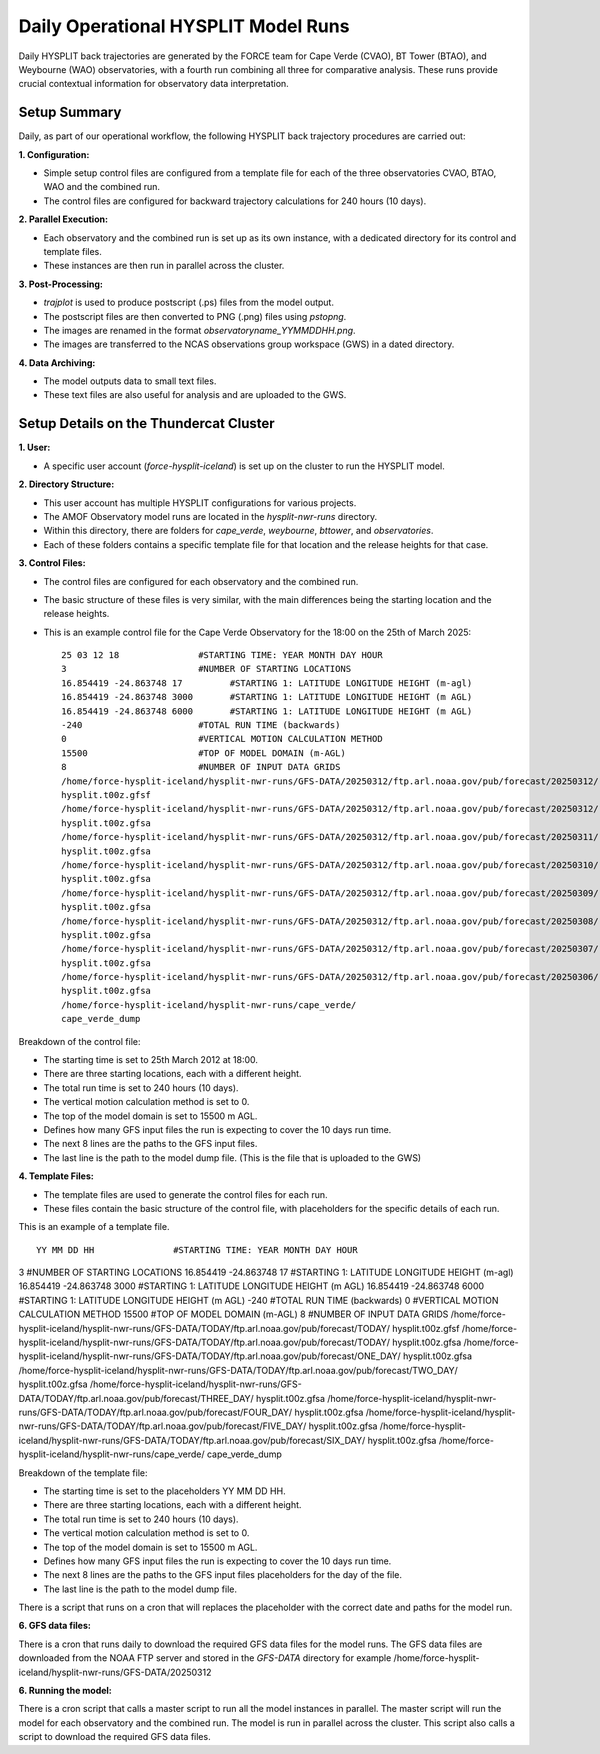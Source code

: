 ====================================
Daily Operational HYSPLIT Model Runs
====================================

Daily HYSPLIT back trajectories are generated by the FORCE team for Cape Verde (CVAO), BT Tower (BTAO), and Weybourne (WAO) observatories, with a fourth run combining all three for comparative analysis. These runs provide crucial contextual information for observatory data interpretation.

-------------
Setup Summary
-------------

Daily, as part of our operational workflow, the following HYSPLIT back trajectory procedures are carried out:

**1. Configuration:**

* Simple setup control files are configured from a template file for each of the three observatories CVAO, BTAO, WAO and the combined run.
* The control files are configured for backward trajectory calculations for 240 hours (10 days).

**2. Parallel Execution:**

* Each observatory and the combined run is set up as its own instance, with a dedicated directory for its control and template files.
* These instances are then run in parallel across the cluster.

**3. Post-Processing:**

* `trajplot` is used to produce postscript (.ps) files from the model output.
* The postscript files are then converted to PNG (.png) files using `pstopng`.
* The images are renamed in the format `observatoryname_YYMMDDHH.png`.
* The images are transferred to the NCAS observations group workspace (GWS) in a dated directory.

**4. Data Archiving:**

* The model outputs data to small text files.
* These text files are also useful for analysis and are uploaded to the GWS.

---------------------------------------
Setup Details on the Thundercat Cluster
---------------------------------------

**1. User:**

* A specific user account (`force-hysplit-iceland`) is set up on the cluster to run the HYSPLIT model.

**2. Directory Structure:**

* This user account has multiple HYSPLIT configurations for various projects.
* The AMOF Observatory model runs are located in the `hysplit-nwr-runs` directory.
* Within this directory, there are folders for `cape_verde`, `weybourne`, `bttower`, and `observatories`.
* Each of these folders contains a specific template file for that location and the release heights for that case.

**3. Control Files:**

* The control files are configured for each observatory and the combined run.
* The basic structure of these files is very similar, with the main differences being the starting location and the release heights.
* This is an example control file for the Cape Verde Observatory for the 18:00 on the 25th of March 2025::

    25 03 12 18               #STARTING TIME: YEAR MONTH DAY HOUR
    3                         #NUMBER OF STARTING LOCATIONS
    16.854419 -24.863748 17         #STARTING 1: LATITUDE LONGITUDE HEIGHT (m-agl)
    16.854419 -24.863748 3000       #STARTING 1: LATITUDE LONGITUDE HEIGHT (m AGL)
    16.854419 -24.863748 6000       #STARTING 1: LATITUDE LONGITUDE HEIGHT (m AGL)
    -240                      #TOTAL RUN TIME (backwards)
    0                         #VERTICAL MOTION CALCULATION METHOD
    15500                     #TOP OF MODEL DOMAIN (m-AGL)
    8                         #NUMBER OF INPUT DATA GRIDS
    /home/force-hysplit-iceland/hysplit-nwr-runs/GFS-DATA/20250312/ftp.arl.noaa.gov/pub/forecast/20250312/
    hysplit.t00z.gfsf
    /home/force-hysplit-iceland/hysplit-nwr-runs/GFS-DATA/20250312/ftp.arl.noaa.gov/pub/forecast/20250312/
    hysplit.t00z.gfsa
    /home/force-hysplit-iceland/hysplit-nwr-runs/GFS-DATA/20250312/ftp.arl.noaa.gov/pub/forecast/20250311/
    hysplit.t00z.gfsa
    /home/force-hysplit-iceland/hysplit-nwr-runs/GFS-DATA/20250312/ftp.arl.noaa.gov/pub/forecast/20250310/
    hysplit.t00z.gfsa
    /home/force-hysplit-iceland/hysplit-nwr-runs/GFS-DATA/20250312/ftp.arl.noaa.gov/pub/forecast/20250309/
    hysplit.t00z.gfsa
    /home/force-hysplit-iceland/hysplit-nwr-runs/GFS-DATA/20250312/ftp.arl.noaa.gov/pub/forecast/20250308/
    hysplit.t00z.gfsa
    /home/force-hysplit-iceland/hysplit-nwr-runs/GFS-DATA/20250312/ftp.arl.noaa.gov/pub/forecast/20250307/
    hysplit.t00z.gfsa
    /home/force-hysplit-iceland/hysplit-nwr-runs/GFS-DATA/20250312/ftp.arl.noaa.gov/pub/forecast/20250306/
    hysplit.t00z.gfsa
    /home/force-hysplit-iceland/hysplit-nwr-runs/cape_verde/
    cape_verde_dump

Breakdown of the control file:

* The starting time is set to 25th March 2012 at 18:00.
* There are three starting locations, each with a different height.
* The total run time is set to 240 hours (10 days).
* The vertical motion calculation method is set to 0.
* The top of the model domain is set to 15500 m AGL.
* Defines how many GFS input files the run is expecting to cover the 10 days run time.
* The next 8 lines are the paths to the GFS input files.
* The last line is the path to the model dump file. (This is the file that is uploaded to the GWS)

**4. Template Files:**

* The template files are used to generate the control files for each run.
* These files contain the basic structure of the control file, with placeholders for the specific details of each run.

This is an example of a template file. ::

    YY MM DD HH               #STARTING TIME: YEAR MONTH DAY HOUR
3                         #NUMBER OF STARTING LOCATIONS
16.854419 -24.863748 17         #STARTING 1: LATITUDE LONGITUDE HEIGHT (m-agl)
16.854419 -24.863748 3000       #STARTING 1: LATITUDE LONGITUDE HEIGHT (m AGL)
16.854419 -24.863748 6000       #STARTING 1: LATITUDE LONGITUDE HEIGHT (m AGL)
-240                      #TOTAL RUN TIME (backwards)
0                         #VERTICAL MOTION CALCULATION METHOD
15500                     #TOP OF MODEL DOMAIN (m-AGL)
8                         #NUMBER OF INPUT DATA GRIDS
/home/force-hysplit-iceland/hysplit-nwr-runs/GFS-DATA/TODAY/ftp.arl.noaa.gov/pub/forecast/TODAY/
hysplit.t00z.gfsf
/home/force-hysplit-iceland/hysplit-nwr-runs/GFS-DATA/TODAY/ftp.arl.noaa.gov/pub/forecast/TODAY/
hysplit.t00z.gfsa
/home/force-hysplit-iceland/hysplit-nwr-runs/GFS-DATA/TODAY/ftp.arl.noaa.gov/pub/forecast/ONE_DAY/
hysplit.t00z.gfsa
/home/force-hysplit-iceland/hysplit-nwr-runs/GFS-DATA/TODAY/ftp.arl.noaa.gov/pub/forecast/TWO_DAY/
hysplit.t00z.gfsa
/home/force-hysplit-iceland/hysplit-nwr-runs/GFS-DATA/TODAY/ftp.arl.noaa.gov/pub/forecast/THREE_DAY/
hysplit.t00z.gfsa
/home/force-hysplit-iceland/hysplit-nwr-runs/GFS-DATA/TODAY/ftp.arl.noaa.gov/pub/forecast/FOUR_DAY/
hysplit.t00z.gfsa
/home/force-hysplit-iceland/hysplit-nwr-runs/GFS-DATA/TODAY/ftp.arl.noaa.gov/pub/forecast/FIVE_DAY/
hysplit.t00z.gfsa
/home/force-hysplit-iceland/hysplit-nwr-runs/GFS-DATA/TODAY/ftp.arl.noaa.gov/pub/forecast/SIX_DAY/
hysplit.t00z.gfsa
/home/force-hysplit-iceland/hysplit-nwr-runs/cape_verde/
cape_verde_dump

Breakdown of the template file:

* The starting time is set to the placeholders YY MM DD HH.
* There are three starting locations, each with a different height.
* The total run time is set to 240 hours (10 days).
* The vertical motion calculation method is set to 0.
* The top of the model domain is set to 15500 m AGL.
* Defines how many GFS input files the run is expecting to cover the 10 days run time.
* The next 8 lines are the paths to the GFS input files placeholders for the day of the file.
* The last line is the path to the model dump file.

There is a script that runs on a cron that will replaces the placeholder with the correct date and paths for the model run. 

**6. GFS data files:**

There is a cron that runs daily to download the required GFS data files for the model runs. The GFS data files are downloaded from the 
NOAA FTP server and stored in the `GFS-DATA` directory for example /home/force-hysplit-iceland/hysplit-nwr-runs/GFS-DATA/20250312

**6. Running the model:**

There is a cron script that calls a master script to run all the model instances in parallel. The master script will run the model for each observatory and the combined run. The model is run in parallel across the cluster.
This script also calls a script to download the required GFS data files. 



